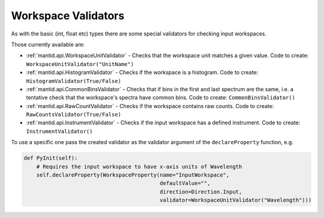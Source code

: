 .. _02_workspace_validators:

====================
Workspace Validators
====================

As with the basic (int, float etc) types there are some special validators for
checking input workspaces.

Those currently available are:

* :ref:`mantid.api.WorkspaceUnitValidator` - Checks that the workspace unit
  matches a given value. Code to create: ``WorkspaceUnitValidator("UnitName")``
* :ref:`mantid.api.HistogramValidator` - Checks if the workspace is a
  histogram. Code to create: ``HistogramValidator(True/False)``
* :ref:`mantid.api.CommonBinsValidator` - Checks that if bins in the first and
  last spectrum are the same, i.e. a tentative check that the workspace's
  spectra have common bins. Code to create: ``CommonBinsValidator()``
* :ref:`mantid.api.RawCountValidator` - Checks if the workspace contains raw
  counts. Code to create: ``RawCountsValidator(True/False)``
* :ref:`mantid.api.InstrumentValidator` - Checks if the input workspace has a
  defined instrument. Code to create: ``InstrumentValidator()``

To use a specific one pass the created validator as the validator argument
of the ``declareProperty`` function, e.g.

.. code-block:: python

    def PyInit(self):
        # Requires the input workspace to have x-axis units of Wavelength
        self.declareProperty(WorkspaceProperty(name="InputWorkspace",
                                               defaultValue="",
                                               direction=Direction.Input,
                                               validator=WorkspaceUnitValidator("Wavelength")))
